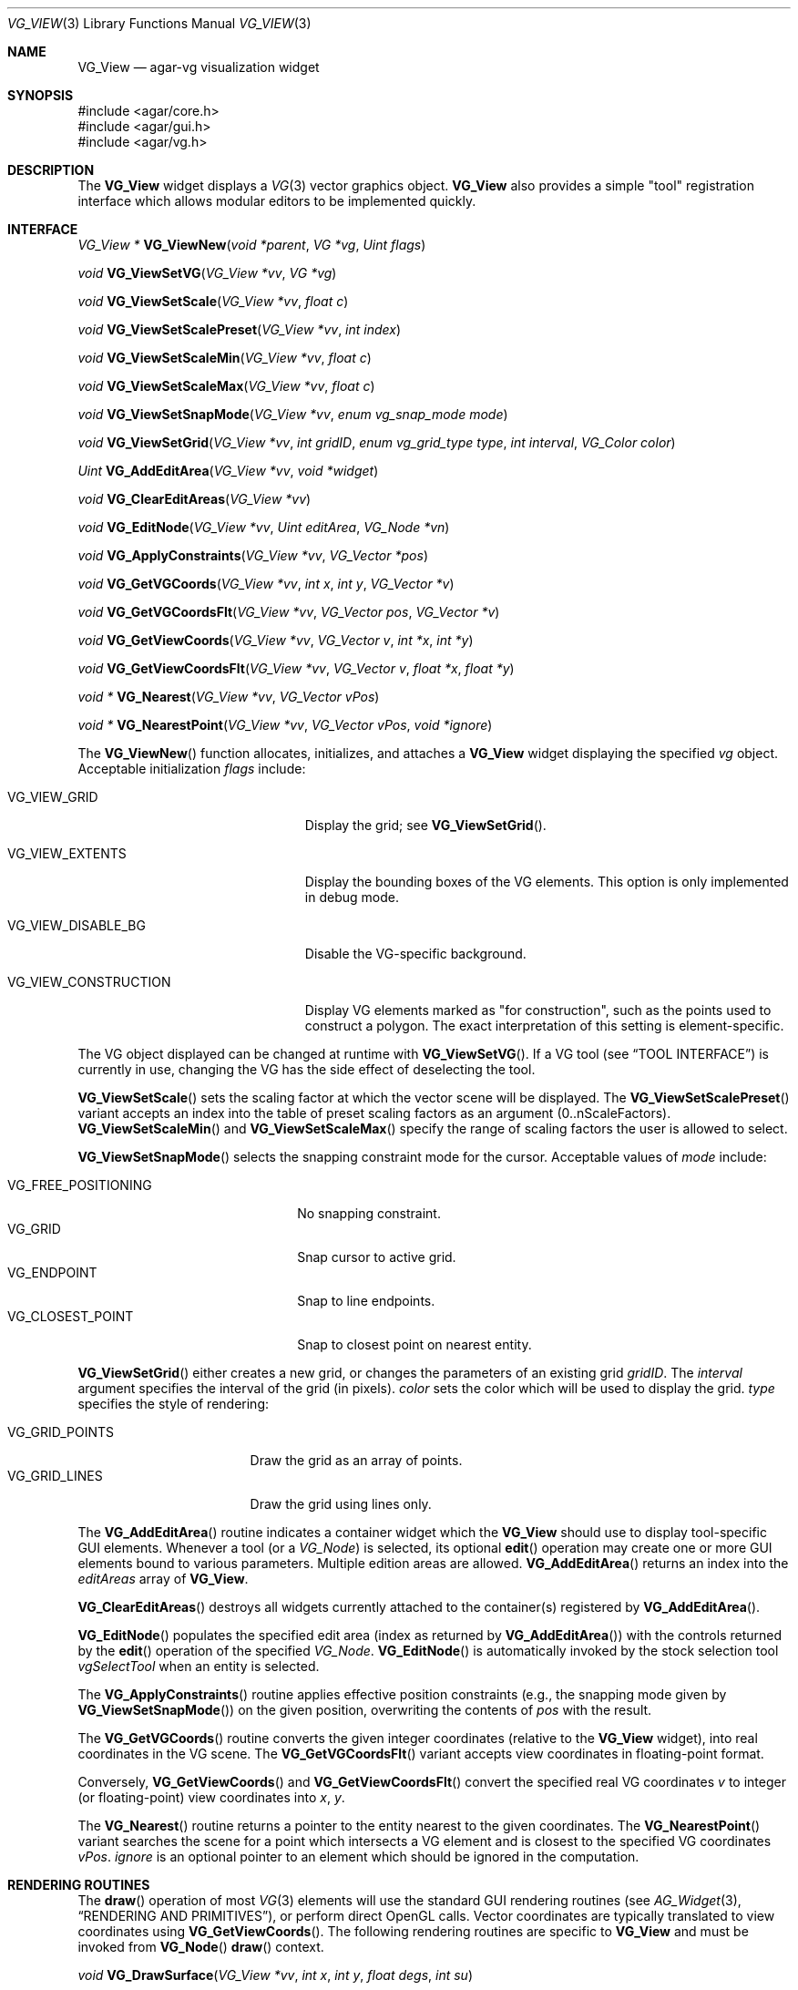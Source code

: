 .\" Copyright (c) 2008-2009 Hypertriton, Inc. <http://hypertriton.com/>
.\" All rights reserved.
.\"
.\" Redistribution and use in source and binary forms, with or without
.\" modification, are permitted provided that the following conditions
.\" are met:
.\" 1. Redistributions of source code must retain the above copyright
.\"    notice, this list of conditions and the following disclaimer.
.\" 2. Redistributions in binary form must reproduce the above copyright
.\"    notice, this list of conditions and the following disclaimer in the
.\"    documentation and/or other materials provided with the distribution.
.\" 
.\" THIS SOFTWARE IS PROVIDED BY THE AUTHOR ``AS IS'' AND ANY EXPRESS OR
.\" IMPLIED WARRANTIES, INCLUDING, BUT NOT LIMITED TO, THE IMPLIED
.\" WARRANTIES OF MERCHANTABILITY AND FITNESS FOR A PARTICULAR PURPOSE
.\" ARE DISCLAIMED. IN NO EVENT SHALL THE AUTHOR BE LIABLE FOR ANY DIRECT,
.\" INDIRECT, INCIDENTAL, SPECIAL, EXEMPLARY, OR CONSEQUENTIAL DAMAGES
.\" (INCLUDING BUT NOT LIMITED TO, PROCUREMENT OF SUBSTITUTE GOODS OR
.\" SERVICES; LOSS OF USE, DATA, OR PROFITS; OR BUSINESS INTERRUPTION)
.\" HOWEVER CAUSED AND ON ANY THEORY OF LIABILITY, WHETHER IN CONTRACT,
.\" STRICT LIABILITY, OR TORT (INCLUDING NEGLIGENCE OR OTHERWISE) ARISING
.\" IN ANY WAY OUT OF THE USE OF THIS SOFTWARE EVEN IF ADVISED OF THE
.\" POSSIBILITY OF SUCH DAMAGE.
.\"
.Dd July 25, 2008
.Dt VG_VIEW 3
.Os
.ds vT Agar API Reference
.ds oS Agar 1.3
.Sh NAME
.Nm VG_View
.Nd agar-vg visualization widget
.Sh SYNOPSIS
.Bd -literal
#include <agar/core.h>
#include <agar/gui.h>
#include <agar/vg.h>
.Ed
.Sh DESCRIPTION
The
.Nm
widget displays a
.Xr VG 3
vector graphics object.
.Nm
also provides a simple "tool" registration interface which allows modular
editors to be implemented quickly.
.Sh INTERFACE
.nr nS 1
.Ft "VG_View *"
.Fn VG_ViewNew "void *parent" "VG *vg" "Uint flags"
.Pp
.Ft "void"
.Fn VG_ViewSetVG "VG_View *vv" "VG *vg"
.Pp
.Ft "void"
.Fn VG_ViewSetScale "VG_View *vv" "float c"
.Pp
.Ft "void"
.Fn VG_ViewSetScalePreset "VG_View *vv" "int index"
.Pp
.Ft "void"
.Fn VG_ViewSetScaleMin "VG_View *vv" "float c"
.Pp
.Ft "void"
.Fn VG_ViewSetScaleMax "VG_View *vv" "float c"
.Pp
.Ft "void"
.Fn VG_ViewSetSnapMode "VG_View *vv" "enum vg_snap_mode mode"
.Pp
.Ft "void"
.Fn VG_ViewSetGrid "VG_View *vv" "int gridID" "enum vg_grid_type type" "int interval" "VG_Color color"
.Pp
.Ft "Uint"
.Fn VG_AddEditArea "VG_View *vv" "void *widget"
.Pp
.Ft "void"
.Fn VG_ClearEditAreas "VG_View *vv"
.Pp
.Ft "void"
.Fn VG_EditNode "VG_View *vv" "Uint editArea" "VG_Node *vn"
.Pp
.Ft "void"
.Fn VG_ApplyConstraints "VG_View *vv" "VG_Vector *pos"
.Pp
.Ft "void"
.Fn VG_GetVGCoords "VG_View *vv" "int x" "int y" "VG_Vector *v"
.Pp
.Ft "void"
.Fn VG_GetVGCoordsFlt "VG_View *vv" "VG_Vector pos" "VG_Vector *v"
.Pp
.Ft "void"
.Fn VG_GetViewCoords "VG_View *vv" "VG_Vector v" "int *x" "int *y"
.Pp
.Ft "void"
.Fn VG_GetViewCoordsFlt "VG_View *vv" "VG_Vector v" "float *x" "float *y"
.Pp
.Ft "void *"
.Fn VG_Nearest "VG_View *vv" "VG_Vector vPos"
.Pp
.Ft "void *"
.Fn VG_NearestPoint "VG_View *vv" "VG_Vector vPos" "void *ignore"
.Pp
.nr nS 0
The
.Fn VG_ViewNew
function allocates, initializes, and attaches a
.Nm
widget displaying the specified
.Fa vg
object.
Acceptable initialization
.Fa flags
include:
.Bl -tag -width "VG_VIEW_CONSTRUCTION "
.It VG_VIEW_GRID
Display the grid; see
.Fn VG_ViewSetGrid .
.It VG_VIEW_EXTENTS
Display the bounding boxes of the VG elements.
This option is only implemented in debug mode.
.It VG_VIEW_DISABLE_BG
Disable the VG-specific background.
.It VG_VIEW_CONSTRUCTION
Display VG elements marked as "for construction", such as the points used to
construct a polygon.
The exact interpretation of this setting is element-specific.
.El
.Pp
The VG object displayed can be changed at runtime with
.Fn VG_ViewSetVG .
If a VG tool (see
.Dq TOOL INTERFACE )
is currently in use, changing the VG has the side effect of
deselecting the tool.
.Pp
.Fn VG_ViewSetScale
sets the scaling factor at which the vector scene will be displayed.
The
.Fn VG_ViewSetScalePreset
variant accepts an index into the table of preset scaling factors as an
argument (0..nScaleFactors).
.Fn VG_ViewSetScaleMin
and
.Fn VG_ViewSetScaleMax
specify the range of scaling factors the user is allowed to select.
.Pp
.Fn VG_ViewSetSnapMode
selects the snapping constraint mode for the cursor.
Acceptable values of
.Fa mode
include:
.Pp
.Bl -tag -compact -width "VG_FREE_POSITIONING "
.It VG_FREE_POSITIONING
No snapping constraint.
.It VG_GRID
Snap cursor to active grid.
.It VG_ENDPOINT
Snap to line endpoints.
.It VG_CLOSEST_POINT
Snap to closest point on nearest entity.
.El
.Pp
.Fn VG_ViewSetGrid
either creates a new grid, or changes the parameters of an existing grid
.Fa gridID .
The
.Fa interval
argument specifies the interval of the grid (in pixels).
.Fa color
sets the color which will be used to display the grid.
.Fa type
specifies the style of rendering:
.Pp
.Bl -tag -compact -width "VG_GRID_POINTS "
.It VG_GRID_POINTS
Draw the grid as an array of points.
.It VG_GRID_LINES
Draw the grid using lines only.
.El
.Pp
The
.Fn VG_AddEditArea
routine indicates a container widget which the
.Nm
should use to display tool-specific GUI elements.
Whenever a tool (or a
.Ft VG_Node )
is selected, its optional
.Fn edit
operation may create one or more GUI elements bound to various parameters.
Multiple edition areas are allowed.
.Fn VG_AddEditArea
returns an index into the
.Va editAreas
array of
.Nm .
.Pp
.Fn VG_ClearEditAreas
destroys all widgets currently attached to the container(s) registered by
.Fn VG_AddEditArea .
.Pp
.Fn VG_EditNode
populates the specified edit area (index as returned by
.Fn VG_AddEditArea )
with the controls returned by the
.Fn edit
operation of the specified
.Ft VG_Node .
.Fn VG_EditNode
is automatically invoked by the stock selection tool
.Va vgSelectTool
when an entity is selected.
.Pp
The
.Fn VG_ApplyConstraints
routine applies effective position constraints (e.g., the snapping mode given
by
.Fn VG_ViewSetSnapMode )
on the given position, overwriting the contents of
.Fa pos
with the result.
.Pp
The
.Fn VG_GetVGCoords
routine converts the given integer coordinates (relative to the
.Nm
widget), into real coordinates in the VG scene.
The
.Fn VG_GetVGCoordsFlt
variant accepts view coordinates in floating-point format.
.Pp
Conversely,
.Fn VG_GetViewCoords
and
.Fn VG_GetViewCoordsFlt
convert the specified real VG coordinates
.Fa v
to integer (or floating-point) view coordinates into
.Fa x ,
.Fa y .
.Pp
The
.Fn VG_Nearest
routine returns a pointer to the entity nearest to the given coordinates.
The
.Fn VG_NearestPoint
variant searches the scene for a point which intersects a VG element and
is closest to the specified VG coordinates
.Fa vPos .
.Fa ignore
is an optional pointer to an element which should be ignored in the computation.
.Sh RENDERING ROUTINES
The
.Fn draw
operation of most
.Xr VG 3
elements will use the standard GUI rendering routines (see
.Xr AG_Widget 3 ,
.Dq RENDERING AND PRIMITIVES ) ,
or perform direct OpenGL calls.
Vector coordinates are typically translated to view coordinates using
.Fn VG_GetViewCoords .
The following rendering routines are specific to
.Nm
and must be invoked from
.Fn VG_Node
.Fn draw
context.
.Pp
.nr nS 1
.Ft "void"
.Fn VG_DrawSurface "VG_View *vv" "int x" "int y" "float degs" "int su"
.Pp
.Ft "void"
.Fn VG_DrawText "VG_View *vv" "int x" "int y" "float degs" "const char *text"
.nr nS 0
.Pp
The
.Fn VG_DrawSurface
routine renders the contents of a surface at view coordinates
.Fa x ,
.Fa y
in pixels, rotated clockwise by
.Fa degs
degrees.
The surface
.Fa su
must have been previously mapped to the
.Nm
object (see
.Xr AG_WidgetMapSurface 3 ) .
.Pp
The
.Fn VG_DrawText
variant renders a string of text.
.Sh TOOL INTERFACE
.nr nS 1
.Ft "VG_Tool *"
.Fn VG_ViewRegTool "VG_View *vv" "const VG_ToolOps *classInfo" "void *userPtr"
.Pp
.Ft "void"
.Fn VG_ViewSelectTool "VG_View *vv" "VG_Tool *tool" "void *userPtr"
.Pp
.Ft "void"
.Fn VG_ViewSelectToolEv "AG_Event *event"
.Pp
.Ft "VG_Tool *"
.Fn VG_ViewFindTool "VG_View *vv" "const char *name"
.Pp
.Ft "VG_Tool *"
.Fn VG_ViewFindToolByOps "VG_View *vv" "const VG_ToolOps *classInfo"
.Pp
.Ft "void"
.Fn VG_ViewSetDefaultTool "VG_View *vv" "VG_Tool *tool"
.Pp
.nr nS 0
Implementing an editor using
.Nm
is typically done by registering a set of tools which are invoked using a
callback-style interface.
.Pp
.Fn VG_ViewRegTool
registers a new tool class (described by the provided
.Fa classInfo
structure)
with the
.Nm .
.Fa userPtr
is an optional user pointer which will be passed to the tool.
The
.Ft VG_ToolOps
structure is as follows.
Any of the callback functions may be set to NULL.
.Bd -literal
typedef struct vg_tool_ops {
	const char *name;          /* Tool name */
	const char *desc;          /* Optional description */
	AG_StaticIcon *icon;       /* Optional GUI icon */
	size_t len;                /* Size of instance structure */
	Uint flags;                /* Options (see below) */

	void (*init)(void *);
	void (*destroy)(void *);
	void *(*edit)(void *, struct vg_view *);
	void (*predraw)(void *, struct vg_view *);
	void (*postdraw)(void *, struct vg_view *);
	void (*selected)(void *, struct vg_view *);
	void (*deselected)(void *, struct vg_view *);

	int (*mousemotion)(void *, VG_Vector vPos, VG_Vector vRel,
	                   int buttons);
	int (*mousebuttondown)(void *, VG_Vector vPos, int button);
	int (*mousebuttonup)(void *, VG_Vector vPos, int button);
	int (*keydown)(void *, int ksym, int kmod, int unicode);
	int (*keyup)(void *, int ksym, int kmod, int unicode);
} VG_ToolOps;
.Ed
.Pp
The
.Fa name
field specifies a short name for the tool.
.Fa desc
is a short description of the purpose of the tool.
.Fa icon
is an optional
.Xr AG_StaticIcon 3
for the GUI.
.Pp
The
.Fa len
value specifies the size, in bytes, of the structure which will be used to
describe an instance of the tool (either
.Ft VG_Tool
or a derivative of it).
.Pp
Acceptable
.Fa flags
options include:
.Bl -tag -width "VG_MOUSEMOTION_NOSNAP "
.It VG_NOSNAP
Disable position constraints in any context.
.It VG_MOUSEMOTION_NOSNAP
Disable position constraints when communicating mouse motion events to the
tool.
.It VG_BUTTONUP_NOSNAP
Disable position constraints when communicating mouse button release events
to the tool.
.It VG_BUTTONDOWN_NOSNAP
Disable position constraints when communicating mouse button press events
to the tool.
.It VG_BUTTON_NOSNAP
Implies
.Dv VG_BUTTONUP_NOSNAP
and
.Dv VG_BUTTONDOWN_NOSNAP
.It VG_NOEDITCLEAR
When the tool is selected, do not perform automatic removal of GUI elements
in the containers specified by
.Fn VG_AddEditArea .
.El
.Pp
The
.Fn init
callback initializes an instance of the tool.
.Fn destroy
releases resources allocated by an instance of the tool.
.Pp
The
.Fn edit
operation creates one or more GUI elements, typically used to set various
tool-specific options.
The object returned by
.Fn edit
should be a derivative of
.Xr AG_Widget 3 .
.Pp
The
.Fn predraw
and
.Fn postdraw
callbacks are invoked prior to, and after rendering of the scene by the
.Nm .
Typically,
.Fn postdraw
is used to render specialized cursors or provide visual feedback to the user
in a manner specific to the tool.
.Pp
.Fn selected
and
.Fn deselected
are invoked whenever the tool is, respectively, selected or deselected by the
user.
.Pp
Low-level mouse and keyboard events can be handled directly by the tool
using
.Fn mousemotion
.Fn mousebuttondown ,
.Fn mousebuttonup ,
.Fn keydown
and
.Fn keyup .
The coordinates passed to mouse-related callbacks are subject to the current
position constraints, unless disabled by one of the
.Dv VG_*_NOSNAP
flags in the
.Fa flags
field.
.Sh SEE ALSO
.Xr VG 3
.Sh HISTORY
The
.Nm
interface first appeared in Agar 1.3, and was first documented in Agar 1.3.3.
